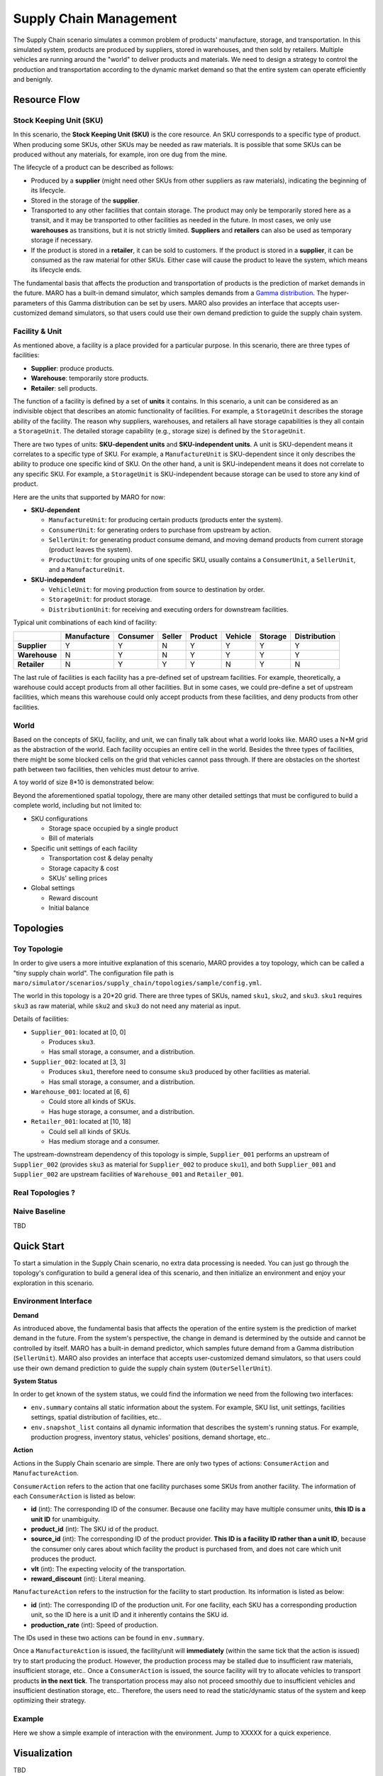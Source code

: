 
Supply Chain Management
=======================

The Supply Chain scenario simulates a common problem of products' manufacture, storage, and transportation. In this simulated system, products are produced by suppliers, stored in warehouses, and then sold by retailers. Multiple vehicles are running around the "world" to deliver products and materials. We need to design a strategy to control the production and transportation according to the dynamic market demand so that the entire system can operate efficiently and benignly.

Resource Flow
-------------

Stock Keeping Unit (SKU)
^^^^^^^^^^^^^^^^^^^^^^^^

In this scenario, the **Stock Keeping Unit (SKU)** is the core resource. An SKU corresponds to a specific type of product. When producing some SKUs, other SKUs may be needed as raw materials. It is possible that some SKUs can be produced without any materials, for example, iron ore dug from the mine. 

The lifecycle of a product can be described as follows:

* Produced by a **supplier** (might need other SKUs from other suppliers as raw materials), indicating the beginning of its lifecycle.
* Stored in the storage of the **supplier**.
* Transported to any other facilities that contain storage. The product may only be temporarily stored here as a transit, and it may be transported to other facilities as needed in the future. In most cases, we only use **warehouses** as transitions, but it is not strictly limited. **Suppliers** and **retailers** can also be used as temporary storage if necessary.
* If the product is stored in a **retailer**, it can be sold to customers. If the product is stored in a **supplier**, it can be consumed as the raw material for other SKUs. Either case will cause the product to leave the system, which means its lifecycle ends.

The fundamental basis that affects the production and transportation of products is the prediction of market demands in the future. MARO has a built-in demand simulator, which samples demands from a `Gamma distribution <https://en.wikipedia.org/wiki/Gamma_distribution/>`_. The hyper-parameters of this Gamma distribution can be set by users. MARO also provides an interface that accepts user-customized demand simulators, so that users could use their own demand prediction to guide the supply chain system.

Facility & Unit
^^^^^^^^^^^^^^^

As mentioned above, a facility is a place provided for a particular purpose. In this scenario, there are three types of facilities: 

* **Supplier**: produce products.
* **Warehouse**: temporarily store products.
* **Retailer**: sell products.

The function of a facility is defined by a set of **units** it contains. In this scenario, a unit can be considered as an indivisible object that describes an atomic functionality of facilities. For example, a ``StorageUnit`` describes the storage ability of the facility. The reason why suppliers, warehouses, and retailers all have storage capabilities is they all contain a ``StorageUnit``. The detailed storage capability (e.g., storage size) is defined by the ``StorageUnit``.

There are two types of units: **SKU-dependent units** and **SKU-independent units**. A unit is SKU-dependent means it correlates to a specific type of SKU. For example, a ``ManufactureUnit`` is SKU-dependent since it only describes the ability to produce one specific kind of SKU. On the other hand, a unit is SKU-independent means it does not correlate to any specific SKU. For example, a ``StorageUnit`` is SKU-independent because storage can be used to store any kind of product. 

Here are the units that supported by MARO for now:

* **SKU-dependent**
  
  * ``ManufactureUnit``: for producing certain products (products enter the system). 
  
  * ``ConsumerUnit``: for generating orders to purchase from upstream by action. 
  
  * ``SellerUnit``: for generating product consume demand, and moving demand products from current storage (product leaves the system). 
  
  * ``ProductUnit``: for grouping units of one specific SKU, usually contains a ``ConsumerUnit``, a ``SellerUnit``, and a ``ManufactureUnit``.

* **SKU-independent**
  
  * ``VehicleUnit``: for moving production from source to destination by order.
  
  * ``StorageUnit``: for product storage.
  
  * ``DistributionUnit``: for receiving and executing orders for downstream facilities.

Typical unit combinations of each kind of facility:

.. list-table::
   :header-rows: 1

   * - 
     - Manufacture
     - Consumer
     - Seller
     - Product
     - Vehicle
     - Storage
     - Distribution
   * - **Supplier**
     - Y
     - Y
     - N
     - Y
     - Y
     - Y
     - Y
   * - **Warehouse**
     - N
     - Y
     - N
     - Y
     - Y
     - Y
     - Y
   * - **Retailer**
     - N
     - Y
     - Y
     - Y
     - N
     - Y
     - N

The last rule of facilities is each facility has a pre-defined set of upstream facilities. For example, theoretically, a warehouse could accept products from all other facilities. But in some cases, we could pre-define a set of upstream facilities, which means this warehouse could only accept products from these facilities, and deny products from other facilities.

World
^^^^^

Based on the concepts of SKU, facility, and unit, we can finally talk about what a world looks like. MARO uses a N*M grid as the abstraction of the world. Each facility occupies an entire cell in the world. Besides the three types of facilities, there might be some blocked cells on the grid that vehicles cannot pass through. If there are obstacles on the shortest path between two facilities, then vehicles must detour to arrive.

A toy world of size 8*10 is demonstrated below:

.. image:: ../images/scenario/sc.world.png
   :target: ../images/scenario/sc.world.png
   :alt: Supply Chain world example

Beyond the aforementioned spatial topology, there are many other detailed settings that must be configured to build a complete world, including but not limited to:

* SKU configurations
  
  * Storage space occupied by a single product
  
  * Bill of materials

* Specific unit settings of each facility
  
  * Transportation cost & delay penalty
  
  * Storage capacity & cost
  
  * SKUs' selling prices

* Global settings
  
  * Reward discount
  
  * Initial balance


Topologies
----------

Toy Topologie
^^^^^^^^^^^^^

In order to give users a more intuitive explanation of this scenario, MARO provides a toy topology, which can be called a "tiny supply chain world". The configuration file path is ``maro/simulator/scenarios/supply_chain/topologies/sample/config.yml``.

The world in this topology is a 20*20 grid. There are three types of SKUs, named ``sku1``, ``sku2``, and ``sku3``. ``sku1`` requires ``sku3`` as raw material, while ``sku2`` and ``sku3`` do not need any material as input.

Details of facilities:

* ``Supplier_001``: located at [0, 0]
  
  * Produces ``sku3``.
  
  * Has small storage, a consumer, and a distribution.

* ``Supplier_002``: located at [3, 3]
  
  * Produces ``sku1``, therefore need to consume ``sku3`` produced by other facilities as material.
  
  * Has small storage, a consumer,  and a distribution.

* ``Warehouse_001``: located at [6, 6]
  
  * Could store all kinds of SKUs.
  
  * Has huge storage, a consumer, and a distribution.

* ``Retailer_001``: located at [10, 18]
  
  * Could sell all kinds of SKUs.
  
  * Has medium storage and a consumer.

The upstream-downstream dependency of this topology is simple, ``Supplier_001`` performs an upstream of ``Supplier_002`` (provides ``sku3`` as material for ``Supplier_002`` to produce ``sku1``), and both ``Supplier_001`` and ``Supplier_002`` are upstream facilities of ``Warehouse_001`` and ``Retailer_001``.

Real Topologies ?
^^^^^^^^^^^^^^^^^

Naive Baseline
^^^^^^^^^^^^^^

TBD

Quick Start
-----------

To start a simulation in the Supply Chain scenario, no extra data processing is needed. You can just go through the topology's configuration to build a general idea of this scenario, and then initialize an environment and enjoy your exploration in this scenario.

Environment Interface
^^^^^^^^^^^^^^^^^^^^^

**Demand**

As introduced above, the fundamental basis that affects the operation of the entire system is the prediction of market demand in the future. From the system's perspective, the change in demand is determined by the outside and cannot be controlled by itself. MARO has a built-in demand predictor, which samples future demand from a Gamma distribution (``SellerUnit``). MARO also provides an interface that accepts user-customized demand simulators, so that users could use their own demand prediction to guide the supply chain system (``OuterSellerUnit``).

**System Status**

In order to get known of the system status, we could find the information we need from the following two interfaces:

* ``env.summary`` contains all static information about the system. For example, SKU list, unit settings, facilities settings, spatial distribution of facilities, etc..
* ``env.snapshot_list`` contains all dynamic information that describes the system's running status. For example, production progress, inventory status, vehicles' positions, demand shortage, etc..

**Action**

Actions in the Supply Chain scenario are simple. There are only two types of actions: ``ConsumerAction`` and ``ManufactureAction``.

``ConsumerAction`` refers to the action that one facility purchases some SKUs from another facility. The information of each ``ConsumerAction`` is listed as below:

* **id** (int): The corresponding ID of the consumer. Because one facility may have multiple consumer units, **this ID is a unit ID** for unambiguity.
* **product_id** (int): The SKU id of the product.
* **source_id** (int): The corresponding ID of the product provider. **This ID is a facility ID rather than a unit ID**, because the consumer only cares about which facility the product is purchased from, and does not care which unit produces the product.
* **vlt** (int): The expecting velocity of the transportation.
* **reward_discount** (int): Literal meaning.

``ManufactureAction`` refers to the instruction for the facility to start production. Its information is listed as below:

* **id** (int): The corresponding ID of the production unit. For one facility, each SKU has a corresponding production unit, so the ID here is a unit ID and it inherently contains the SKU id.
* **production_rate** (int): Speed of production.

The IDs used in these two actions can be found in ``env.summary``.

Once a ``ManufactureAction`` is issued, the facility/unit will **immediately** (within the same tick that the action is issued) try to start producing the product. However, the production process may be stalled due to insufficient raw materials, insufficient storage, etc.. Once a ``ConsumerAction`` is issued, the source facility will try to allocate vehicles to transport products **in the next tick**. The transportation process may also not proceed smoothly due to insufficient vehicles and insufficient destination storage, etc.. Therefore, the users need to read the static/dynamic status of the system and keep optimizing their strategy.

Example
^^^^^^^

Here we show a simple example of interaction with the environment. Jump to XXXXX for a quick experience.

Visualization
-------------

TBD
